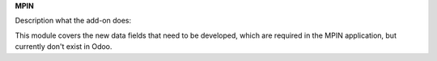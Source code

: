 **MPIN**

Description what the add-on does:

This module covers the new data fields that need to be developed,
which are required in the MPIN application, but currently don't exist in Odoo.
